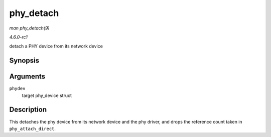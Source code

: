
.. _API-phy-detach:

==========
phy_detach
==========

*man phy_detach(9)*

*4.6.0-rc1*

detach a PHY device from its network device


Synopsis
========

.. c:function:: void phy_detach( struct phy_device * phydev )

Arguments
=========

``phydev``
    target phy_device struct


Description
===========

This detaches the phy device from its network device and the phy driver, and drops the reference count taken in ``phy_attach_direct``.
